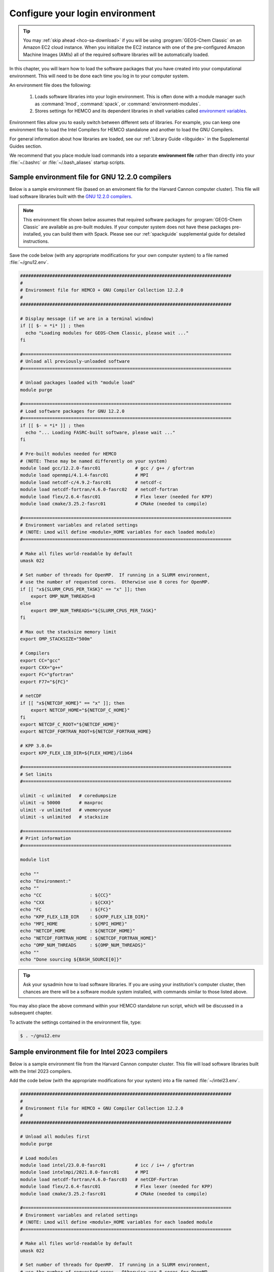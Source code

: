 .. _hco-sa-login:

################################
Configure your login environment
################################

.. tip::

   You may :ref:`skip ahead <hco-sa-download>` if you will be using
   :program:`GEOS-Chem Classic` on an Amazon EC2 cloud instance.
   When you initialize the EC2 instance with one of the pre-configured Amazon
   Machine Images  (AMIs) all of the required software libraries will be
   automatically loaded.

In this chapter, you will learn how to load the software packages that
you have created into your computational environment.  This will need
to be done each time you log in to your computer system.

An environment file does the following:

  1. Loads software libraries into your login environment.  This is
     often done with a module manager such as :command:`lmod`,
     :command:`spack`, or  :command:`environment-modules`.

  2. Stores settings for HEMCO and its dependent libraries in
     shell variables called `environment variables
     <https://www.networkworld.com/article/3215965/all-you-need-to-know-about-unix-environment-variables.html>`_.

Environment files allow you to easily switch between different sets of
libraries.  For example, you can keep one environment file to load the
Intel Compilers for HEMCO standalone and another to load
the GNU Compilers.

For general information about how libraries are loaded, see our
:ref:`Library Guide <libguide>` in the Supplemental Guides section.

We recommend that you place module load commands into a separate
**environment file**  rather than directly into your :file:`~/.bashrc`
or :file:`~/.bash_aliases` startup scripts.

.. _hco-sa-login-gnu:

================================================
Sample environment file for GNU 12.2.0 compilers
================================================

Below is a sample environment file (based on an enviroment file for
the Harvard Cannon computer cluster).  This file will load software
libraries built with the `GNU 12.2.0 compilers
<https://gcc.gnu.org/onlinedocs/12.2.0/>`_.

.. note::

   This environment file shown below assumes that required software
   packages for :program:`GEOS-Chem Classic` are available as
   pre-built modules.  If your computer system does not have these
   packages pre-installed, you can build them with Spack.  Please see
   our :ref:`spackguide` supplemental guide for detailed instructions.

Save the code below (with any appropriate modifications for your own
computer system) to a file named :file:`~/gnu12.env`.

.. code-block:: bash

   ###############################################################################
   #
   # Environment file for HEMCO + GNU Compiler Collection 12.2.0
   #
   ###############################################################################

   # Display message (if we are in a terminal window)
   if [[ $- = *i* ]] ; then
     echo "Loading modules for GEOS-Chem Classic, please wait ..."
   fi

   #==============================================================================
   # Unload all previously-unloaded software
   #==============================================================================

   # Unload packages loaded with "module load"
   module purge

   #==============================================================================
   # Load software packages for GNU 12.2.0
   #==============================================================================
   if [[ $- = *i* ]] ; then
     echo "... Loading FASRC-built software, please wait ..."
   fi

   # Pre-built modules needed for HEMCO
   # (NOTE: These may be named differently on your system)
   module load gcc/12.2.0-fasrc01             # gcc / g++ / gfortran
   module load openmpi/4.1.4-fasrc01          # MPI
   module load netcdf-c/4.9.2-fasrc01         # netcdf-c
   module load netcdf-fortran/4.6.0-fasrc02   # netcdf-fortran
   module load flex/2.6.4-fasrc01             # Flex lexer (needed for KPP)
   module load cmake/3.25.2-fasrc01           # CMake (needed to compile)

   #==============================================================================
   # Environment variables and related settings
   # (NOTE: Lmod will define <module>_HOME variables for each loaded module)
   #==============================================================================

   # Make all files world-readable by default
   umask 022

   # Set number of threads for OpenMP.  If running in a SLURM environment,
   # use the number of requested cores.  Otherwise use 8 cores for OpenMP.
   if [[ "x${SLURM_CPUS_PER_TASK}" == "x" ]]; then
       export OMP_NUM_THREADS=8
   else
       export OMP_NUM_THREADS="${SLURM_CPUS_PER_TASK}"
   fi

   # Max out the stacksize memory limit
   export OMP_STACKSIZE="500m"

   # Compilers
   export CC="gcc"
   export CXX="g++"
   export FC="gfortran"
   export F77="${FC}"

   # netCDF
   if [[ "x${NETCDF_HOME}" == "x" ]]; then
       export NETCDF_HOME="${NETCDF_C_HOME}"
   fi
   export NETCDF_C_ROOT="${NETCDF_HOME}"
   export NETCDF_FORTRAN_ROOT=${NETCDF_FORTRAN_HOME}

   # KPP 3.0.0+
   export KPP_FLEX_LIB_DIR=${FLEX_HOME}/lib64

   #==============================================================================
   # Set limits
   #==============================================================================

   ulimit -c unlimited   # coredumpsize
   ulimit -u 50000       # maxproc
   ulimit -v unlimited   # vmemoryuse
   ulimit -s unlimited   # stacksize

   #==============================================================================
   # Print information
   #==============================================================================

   module list

   echo ""
   echo "Environment:"
   echo ""
   echo "CC                  : ${CC}"
   echo "CXX                 : ${CXX}"
   echo "FC                  : ${FC}"
   echo "KPP_FLEX_LIB_DIR    : ${KPP_FLEX_LIB_DIR}"
   echo "MPI_HOME            : ${MPI_HOME}"
   echo "NETCDF_HOME         : ${NETCDF_HOME}"
   echo "NETCDF_FORTRAN_HOME : ${NETCDF_FORTRAN_HOME}"
   echo "OMP_NUM_THREADS     : ${OMP_NUM_THREADS}"
   echo ""
   echo "Done sourcing ${BASH_SOURCE[0]}"

.. tip::

   Ask your sysadmin how to load software libraries.  If you are using
   your institution's computer cluster, then chances are there will
   be a software module system installed, with commands similar to
   those listed above.

You may also place the above command within your HEMCO standalone run
script, which will be discussed in a subsequent chapter.

To activate the settings contained in the environment file, type:

.. code-block:: console

   $ . ~/gnu12.env

.. _hco-sa-login-intel:

================================================
Sample environment file for Intel 2023 compilers
================================================

Below is a sample environment file from the Harvard Cannon computer
cluster.  This file will load software libraries built with the Intel
2023 compilers.

Add the code below (with the appropriate modifications for your
system) into a file named :file:`~/intel23.env`.

.. code-block:: bash

   ###############################################################################
   #
   # Environment file for HEMCO + GNU Compiler Collection 12.2.0
   #
   ###############################################################################

   # Unload all modules first
   module purge

   # Load modules
   module load intel/23.0.0-fasrc01           # icc / i++ / gfortran
   module load intelmpi/2021.8.0-fasrc01      # MPI
   module load netcdf-fortran/4.6.0-fasrc03   # netCDF-Fortran
   module load flex/2.6.4-fasrc01             # Flex lexer (needed for KPP)
   module load cmake/3.25.2-fasrc01           # CMake (needed to compile)

   #==============================================================================
   # Environment variables and related settings
   # (NOTE: Lmod will define <module>_HOME variables for each loaded module
   #==============================================================================

   # Make all files world-readable by default
   umask 022

   # Set number of threads for OpenMP.  If running in a SLURM environment,
   # use the number of requested cores.  Otherwise use 8 cores for OpenMP.
   if [[ "x${SLURM_CPUS_PER_TASK}" == "x" ]]; then
       export OMP_NUM_THREADS=8
   else
       export OMP_NUM_THREADS="${SLURM_CPUS_PER_TASK}"
   fi

   # Max out the stacksize memory limit
   export OMP_STACKSIZE="500m"

   # Compilers
   export CC="icx"
   export CXX="icx"
   export FC="ifort"
   export F77="${FC}"

   # netCDF
   if [[ "x${NETCDF_HOME}" == "x" ]]; then
      export NETCDF_HOME="${NETCDF_C_HOME}"
   fi
   export NETCDF_C_ROOT="${NETCDF_HOME}"
   export NETCDF_FORTRAN_ROOT="${NETCDF_FORTRAN_HOME}"

   # KPP 3.0.0+
   export KPP_FLEX_LIB_DIR="${FLEX_HOME}/lib64"

   #==============================================================================
   # Set limits
   #==============================================================================

   ulimit -c unlimited   # coredumpsize
   ulimit -u 50000       # maxproc
   ulimit -v unlimited   # vmemoryuse
   ulimit -s unlimited   # stacksize

   #==============================================================================
   # Print information
   #==============================================================================

   module list

   echo ""
   echo "Environment:"
   echo ""
   echo "CC                  : ${CC}"
   echo "CXX                 : ${CXX}"
   echo "FC                  : ${FC}"
   echo "KPP_FLEX_LIB_DIR    : ${KPP_FLEX_LIB_DIR}"
   echo "MPI_HOME            : ${MPI_HOME}"
   echo "NETCDF_HOME         : ${NETCDF_HOME}"
   echo "NETCDF_FORTRAN_HOME : ${NETCDF_FORTRAN_HOME}"
   echo "OMP_NUM_THREADS     : ${OMP_NUM_THREADS}"
   echo ""
   echo "Done sourcing ${BASH_SOURCE[0]}"

   
.. tip::

   Ask your sysadmin how to load software libraries.  If you
   are using your institution's computer cluster, then chances
   are there will be a software module system installed, with
   commands similar to those listed above.

To activate the settings contained in the environment file, type:

.. code-block:: console

   $ . intel23.env

.. tip::

   Keep a separate environment file for each combination of
   modules that you will load.

.. _hco-sa-envvar-compilers:

=======================================
Set environment variables for compilers
=======================================

Add the following environment variables to your environment file to
specify the compilers that you wish to use:

.. table:: Environment variables that specify the choice of compiler
   :align: center

   +---------------+------------------+--------------------+-----------------+
   | Variable      | Specifies the:   | GNU name           | Intel name      |
   +===============+==================+====================+=================+
   | :envvar:`CC`  | C compiler       | :envvar:`gcc`      | :envvar:`icx`   |
   +---------------+------------------+--------------------+-----------------+
   | :envvar:`CXX` | C++ compiler     | :envvar:`g++`      | :envvar:`icx`   |
   +---------------+------------------+--------------------+-----------------+
   | :envvar:`FC`  | Fortran compiler | :envvar:`gfortran` | :envvar:`ifort` |
   +---------------+------------------+--------------------+-----------------+

These environment variables should be defined in your
:ref:`environment file <hco-sa-login>`.

.. note::

   HEMCO only requires the Fortran compiler.  But you will
   also need the C and C++ compilers if you plan to build other
   software packages or :ref:`install libraries manually <spackguide>`.

   Also, older Intel compiler versions used :envvar:`icc` as the name
   for the C compiler and :envvar:`icpc` as the name of the C++ compiler.
   These names have been deprecated in Intel 2023 and will be removed
   from future Intel compiler releases.

.. _hco-sa-envvar-parallel:

=============================================
Set environment variables for parallelization
=============================================

The HEMCO standalone` uses `OpenMP parallelization
<Parallelizing_GEOS-Chem>`_, which is an implementation of
shared-memory (aka serial) parallelization.

.. important::

   OpenMP-parallelized programs cannot execute on more than 1
   computational node.  Most modern computational nodes typically
   contain  between 16 and 64 cores. Therefore, HEMCO standalone
   simulations will not be able to take advantage of more cores than
   these.

Add the following environment variables to your environment file to
control the OpenMP parallelization settings:

.. option:: OMP_NUM_THREADS

   The :envvar:`OMP_NUM_THREADS` environment variable sets the number of
   computational cores (aka threads) to use.

   For example, the command below will tell HEMCO standalone to use 8
   cores within parallel sections of code:

   .. code:: console

      $ export OMP_NUM_THREADS=8

.. option:: OMP_STACKSIZE

   In order to use HEMCO standalone with `OpenMP
   parallelization <Parallelizing_GEOS-Chem>`_, you must request the
   maximum amount of stack memory in your login environment. (The
   stack memory is where local automatic variables and temporary
   :envvar:`!$OMP PRIVATE` variables will be created.) Add the
   following lines to your system startup file and to your GEOS-Chem
   run scripts:

   .. code-block:: bash

      ulimit -s unlimited
      export OMP_STACKSIZE=500m

   The :command:`ulimit -s unlimited` command will tell the bash shell
   to use the maximum amount of stack memory that is available.

   The environment variable :envvar:`OMP_STACKSIZE` must also be set to a very
   large number. In this example, we are nominally requesting 500 MB of
   memory. But in practice, this will tell the GNU Fortran compiler to use
   the maximum amount of stack memory available on your system. The value
   **500m** is a good round number that is larger than the amount of stack
   memory on most computer clusters, but you can increase this if you wish.

.. _errors_caused_by_incorrect_settings:

=======================================
Fix errors caused by incorrect settings
=======================================

Be on the lookout for these errors:

  #. If :option:`OMP_NUM_THREADS` is set to 1, then your
     HEMCO standalone simulation will execute using only
     one computational core.  This will make your simulation take much
     longer than is necessary.

  #. If :option:`OMP_STACKSIZE` environment variable is not included
     in your environment file (or if it is set to a very low value),
     you might encounter a **segmentation fault**.  In this case,
     the HEMCO standalone "thinks" that it does not have
     enough memory to perform the simulation, even though sufficient
     memory may be present.
